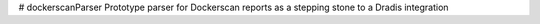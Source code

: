 # dockerscanParser 
Prototype parser for Dockerscan reports as a stepping stone to a Dradis integration


